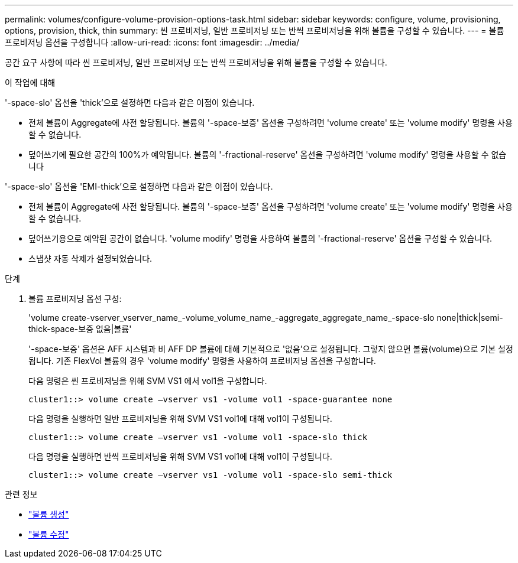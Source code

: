 ---
permalink: volumes/configure-volume-provision-options-task.html 
sidebar: sidebar 
keywords: configure, volume, provisioning, options, provision, thick, thin 
summary: 씬 프로비저닝, 일반 프로비저닝 또는 반씩 프로비저닝을 위해 볼륨을 구성할 수 있습니다. 
---
= 볼륨 프로비저닝 옵션을 구성합니다
:allow-uri-read: 
:icons: font
:imagesdir: ../media/


[role="lead"]
공간 요구 사항에 따라 씬 프로비저닝, 일반 프로비저닝 또는 반씩 프로비저닝을 위해 볼륨을 구성할 수 있습니다.

.이 작업에 대해
'-space-slo' 옵션을 'thick'으로 설정하면 다음과 같은 이점이 있습니다.

* 전체 볼륨이 Aggregate에 사전 할당됩니다. 볼륨의 '-space-보증' 옵션을 구성하려면 'volume create' 또는 'volume modify' 명령을 사용할 수 없습니다.
* 덮어쓰기에 필요한 공간의 100%가 예약됩니다. 볼륨의 '-fractional-reserve' 옵션을 구성하려면 'volume modify' 명령을 사용할 수 없습니다


'-space-slo' 옵션을 'EMI-thick'으로 설정하면 다음과 같은 이점이 있습니다.

* 전체 볼륨이 Aggregate에 사전 할당됩니다. 볼륨의 '-space-보증' 옵션을 구성하려면 'volume create' 또는 'volume modify' 명령을 사용할 수 없습니다.
* 덮어쓰기용으로 예약된 공간이 없습니다. 'volume modify' 명령을 사용하여 볼륨의 '-fractional-reserve' 옵션을 구성할 수 있습니다.
* 스냅샷 자동 삭제가 설정되었습니다.


.단계
. 볼륨 프로비저닝 옵션 구성:
+
'volume create-vserver_vserver_name_-volume_volume_name_-aggregate_aggregate_name_-space-slo none|thick|semi-thick-space-보증 없음|볼륨'

+
'-space-보증' 옵션은 AFF 시스템과 비 AFF DP 볼륨에 대해 기본적으로 '없음'으로 설정됩니다. 그렇지 않으면 볼륨(volume)으로 기본 설정됩니다. 기존 FlexVol 볼륨의 경우 'volume modify' 명령을 사용하여 프로비저닝 옵션을 구성합니다.

+
다음 명령은 씬 프로비저닝을 위해 SVM VS1 에서 vol1을 구성합니다.

+
[listing]
----
cluster1::> volume create –vserver vs1 -volume vol1 -space-guarantee none
----
+
다음 명령을 실행하면 일반 프로비저닝을 위해 SVM VS1 vol1에 대해 vol1이 구성됩니다.

+
[listing]
----
cluster1::> volume create –vserver vs1 -volume vol1 -space-slo thick
----
+
다음 명령을 실행하면 반씩 프로비저닝을 위해 SVM VS1 vol1에 대해 vol1이 구성됩니다.

+
[listing]
----
cluster1::> volume create –vserver vs1 -volume vol1 -space-slo semi-thick
----


.관련 정보
* link:https://docs.netapp.com/us-en/ontap-cli/volume-create.html["볼륨 생성"^]
* link:https://docs.netapp.com/us-en/ontap-cli/volume-modify.html["볼륨 수정"^]

